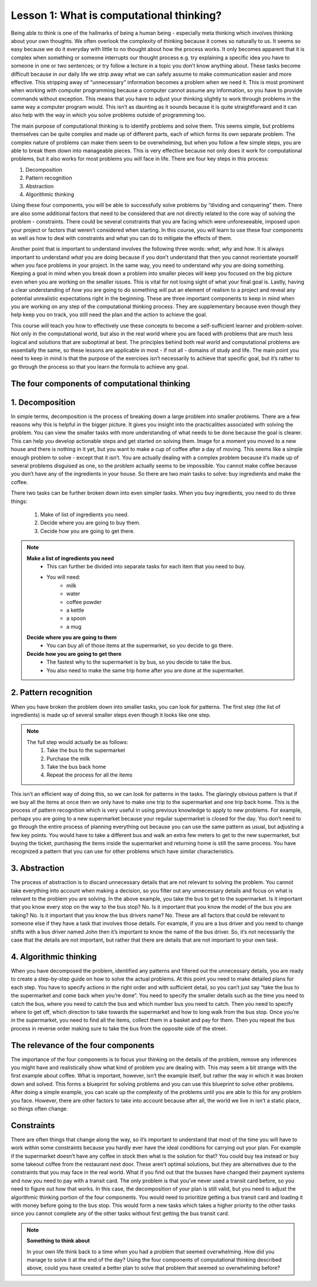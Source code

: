 Lesson 1: What is computational thinking?
==============================

Being able to think is one of the hallmarks of being a human being -
especially meta thinking which involves thinking about your own
thoughts. We often overlook the complexity of thinking because it comes
so naturally to us. It seems so easy because we do it everyday with
little to no thought about how the process works. It only becomes
apparent that it is complex when something or someone interrupts our
thought process e.g. try explaining a specific idea you have to someone
in one or two sentences; or try follow a lecture in a topic you don’t
know anything about. These tasks become difficult because in our daily
life we strip away what we can safely assume to make communication
easier and more effective. This stripping away of “unnecessary”
information becomes a problem when we need it. This is most prominent
when working with computer programming because a computer cannot assume
any information, so you have to provide commands without exception. This
means that you have to adjust your thinking slightly to work through
problems in the same way a computer program would. This isn’t as
daunting as it sounds because it is quite straightforward and it can
also help with the way in which you solve problems outside of
programming too.

The main purpose of computational thinking is to identify problems and
solve them. This seems simple, but problems themselves can be quite
complex and made up of different parts, each of which forms its own
separate problem. The complex nature of problems can make them seem to
be overwhelming, but when you follow a few simple steps, you are able to
break them down into manageable pieces. This is very effective because
not only does it work for computational problems, but it also works for
most problems you will face in life. There are four key steps in this
process: 

1. Decomposition
2. Pattern recognition
3. Abstraction
4. Algorithmic thinking

Using these four components, you will be able to
successfully solve problems by “dividing and conquering” them. There are
also some additional factors that need to be considered that are not
directly related to the core way of solving the problem - constraints.
There could be several constraints that you are facing which were
unforeseeable, imposed upon your project or factors that weren’t
considered when starting. In this course, you will learn to use these
four components as well as how to deal with constraints and what you can
do to mitigate the effects of them.

Another point that is important to understand involves the following
three words: *what*, *why* and *how*. It is always important to understand
*what* you are doing because if you don’t understand that then you cannot
reorientate yourself when you face problems in your project. In the same
way, you need to understand *why* you are doing something. Keeping a goal
in mind when you break down a problem into smaller pieces will keep you
focused on the big picture even when you are working on the smaller
issues. This is vital for not losing sight of what your final goal is.
Lastly, having a clear understanding of *how* you are going to do
something will put an element of realism to a project and reveal any
potential unrealistic expectations right in the beginning. These are
three important components to keep in mind when you are working on any
step of the computational thinking process. They are supplementary
because even though they help keep you on track, you still need the plan
and the action to achieve the goal.

This course will teach you how to effectively use these concepts to
become a self-sufficient learner and problem-solver. Not only in the
computational world, but also in the real world where you are faced with
problems that are much less logical and solutions that are suboptimal at
best. The principles behind both real world and computational problems
are essentially the same, so these lessons are applicable in most - if
not all - domains of study and life. The main point you need to keep in
mind is that the purpose of the exercises isn’t necessarily to achieve
that specific goal, but it’s rather to go through the process so that
you learn the formula to achieve any goal.

The four components of computational thinking
---------------------------------------------

1. Decomposition
----------------

In simple terms, decomposition is the process of breaking down a large
problem into smaller problems. There are a few reasons why this is
helpful in the bigger picture. It gives you insight into the
practicalities associated with solving the problem. You can view the
smaller tasks with more understanding of what needs to be done because
the goal is clearer. This can help you develop actionable steps and get
started on solving them. Image for a moment you moved to a new house and
there is nothing in it yet, but you want to make a cup of coffee after a
day of moving. This seems like a simple enough problem to solve - except
that it isn’t. You are actually dealing with a complex problem because
it’s made up of several problems disguised as one, so the problem
actually seems to be impossible. You cannot make coffee because you
don’t have any of the ingredients in your house. So there are two main
tasks to solve: buy ingredients and make the coffee.

There two tasks can be further broken down into even simpler tasks. When
you buy ingredients, you need to do three things: 
    1. Make of list of ingredients you need.
    2. Decide where you are going to buy them.
    3. Cecide how you are going to get there.

.. note::
    **Make a list of ingredients you need**
        - This can further be divided into separate tasks for each item that you need to buy. 
        - You will need: 
            - milk 
            - water 
            - coffee powder
            - a kettle 
            - a spoon 
            - a mug

    **Decide where you are going to them**
        - You can buy all of those items at the supermarket, so you decide to go there.

    **Decide how you are going to get there**
        - The fastest why to the supermarket is by bus, so you decide to take the bus. 
        - You also need to make the same trip home after you are done at the supermarket.

2. Pattern recognition
----------------------

When you have broken the problem down into smaller tasks, you can look
for patterns. The first step (the list of ingredients) is made up of
several smaller steps even though it looks like one step. 

.. note::
    The full step would actually be as follows: 
        1. Take the bus to the supermarket 
        2. Purchase the milk 
        3. Take the bus back home 
        4. Repeat the process for all the items

This isn’t an efficient way of doing this, so we can look for patterns in the tasks. The glaringly obvious pattern is that if we buy all the items at once then we only have to make one trip to the supermarket and one trip back home. This is the process of pattern recognition which is very useful in using previous knowledge to apply to new problems. For example, perhaps you are going to a new supermarket because your regular supermarket is closed for the day. You don’t need to go through the entire process of planning everything out because you can use the same pattern as usual, but adjusting a few key points. You would have to take a different bus and walk an extra few meters to get to the new supermarket, but buying the ticket, purchasing the items inside the supermarket and returning home is still the same process. You have recognized a pattern that you can use for other problems which have similar characteristics.

3. Abstraction
--------------
The process of abstraction is to discard unnecessary details that are not relevant to solving the problem. You cannot take everything into account when making a decision, so you filter out any unnecessary details and focus on what is relevant to the problem you are solving. In the above example, you take the bus to get to the supermarket. Is it important that you know every stop on the way to the bus stop? No. Is it important that you know the model of the bus you are taking? No. Is it important that you know the bus drivers name? No. These are all factors that could be relevant to someone else if they have a task that involves those details. For example, if you are a bus driver and you need to change shifts with a bus driver named John then it’s important to know the name of the bus driver. So, it’s not necessarily the case that the details are not important, but rather that there are details that are not important to your own task.

4. Algorithmic thinking
-----------------------

When you have decomposed the problem, identified any patterns and filtered out the unnecessary details, you are ready to create a step-by-step guide on how to solve the actual problems. At this point you need to make detailed plans for each step. You have to specify actions in the right order and with sufficient detail, so you can’t just say “take the bus to the supermarket and come back when you’re done”. You need to specify the smaller details such as the time you need to catch the bus, where you need to catch the bus and which number bus you need to catch. Then you need to specify where to get off, which direction to take towards the supermarket and how to long walk from the bus stop. Once you’re in the supermarket, you need to find all the items, collect them in a basket and pay for them. Then you repeat the bus process in reverse order making sure to take the bus from the opposite side of the street.

The relevance of the four components
--------------------------------------

The importance of the four components is to focus your thinking on the details of the problem, remove any inferences you might have and realistically show what kind of problem you are dealing with. This may seem a bit strange with the first example about coffee. What is important, however, isn’t the example itself, but rather the way in which it was broken down and solved. This forms a blueprint for solving problems and you can use this blueprint to solve other problems. After doing a simple example, you can scale up the complexity of the problems until you are able to this for any problem you face. However, there are other factors to take into account because after all, the world we live in isn’t a static place, so things often change.

Constraints
--------------

There are often things that change along the way, so it’s important to understand that most of the time you will have to work within some constraints because you hardly ever have the ideal conditions for carrying out your plan. For example if the supermarket doesn’t have any coffee in stock then what is the solution for that? You could buy tea instead or buy some takeout coffee from the restaurant next door. These aren’t optimal solutions, but they are alternatives due to the constraints that you may face in the real world. What if you find out that the busses have changed their payment systems and now you need to pay with a transit card. The only problem is that you’ve never used a transit card before, so you need to figure out how that works. In this case, the decomposition of your plan is still valid, but you need to adjust the algorithmic thinking portion of the four components. You would need to prioritize getting a bus transit card and loading it with money before going to the bus stop. This would form a new tasks which takes a higher priority to the other tasks since you cannot complete any of the other tasks without first getting the bus transit card.

.. note::
    **Something to think about**
    
    In your own life think back to a time when you had a problem that seemed overwhelming. How did you manage to solve it at the end of the day? Using the four components of computational thinking described above, could you have created a better plan to solve that problem that seemed so overwhelming before? 